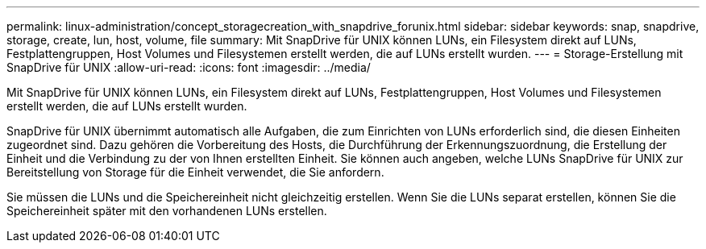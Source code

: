 ---
permalink: linux-administration/concept_storagecreation_with_snapdrive_forunix.html 
sidebar: sidebar 
keywords: snap, snapdrive, storage, create, lun, host, volume, file 
summary: Mit SnapDrive für UNIX können LUNs, ein Filesystem direkt auf LUNs, Festplattengruppen, Host Volumes und Filesystemen erstellt werden, die auf LUNs erstellt wurden. 
---
= Storage-Erstellung mit SnapDrive für UNIX
:allow-uri-read: 
:icons: font
:imagesdir: ../media/


[role="lead"]
Mit SnapDrive für UNIX können LUNs, ein Filesystem direkt auf LUNs, Festplattengruppen, Host Volumes und Filesystemen erstellt werden, die auf LUNs erstellt wurden.

SnapDrive für UNIX übernimmt automatisch alle Aufgaben, die zum Einrichten von LUNs erforderlich sind, die diesen Einheiten zugeordnet sind. Dazu gehören die Vorbereitung des Hosts, die Durchführung der Erkennungszuordnung, die Erstellung der Einheit und die Verbindung zu der von Ihnen erstellten Einheit. Sie können auch angeben, welche LUNs SnapDrive für UNIX zur Bereitstellung von Storage für die Einheit verwendet, die Sie anfordern.

Sie müssen die LUNs und die Speichereinheit nicht gleichzeitig erstellen. Wenn Sie die LUNs separat erstellen, können Sie die Speichereinheit später mit den vorhandenen LUNs erstellen.
